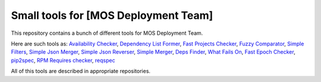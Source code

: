 =====================================
Small tools for [MOS Deployment Team]
=====================================

This repository contains a bunch of different tools for MOS Deployment Team.

Here are such tools as: `Availability Checker <https://github.com/FromZeus/small_tools_mirantis/tree/master/avail_tool>`_, `Dependency List Former <https://github.com/FromZeus/small_tools_mirantis/tree/master/dependency_list_former>`_, `Fast Projects Checker <https://github.com/FromZeus/small_tools_mirantis/tree/master/fast_ckeck>`_, `Fuzzy Comparator <https://github.com/FromZeus/small_tools_mirantis/tree/master/ngramms_package_list_getter>`_, `Simple Filters <https://github.com/FromZeus/small_tools_mirantis/tree/master/simple_filters>`_, `Simple Json Merger <https://github.com/FromZeus/small_tools_mirantis/tree/master/simple_json_merger>`_, `Simple Json Reverser <https://github.com/FromZeus/small_tools_mirantis/tree/master/simple_json_reverser>`_, `Simple Merger <https://github.com/FromZeus/small_tools_mirantis/tree/master/simple_merger>`_, `Deps Finder <https://github.com/FromZeus/small_tools_mirantis/tree/master/deps_finder>`_, `What Fails On <https://github.com/FromZeus/small_tools_mirantis/tree/master/what_fails_on>`_, `Fast Epoch Checker <https://github.com/FromZeus/small_tools_mirantis/tree/master/fast_epoch_checker>`_, `pip2spec <https://github.com/FromZeus/small_tools_mirantis/tree/master/pip2spec>`_, `RPM Requires checker <https://github.com/FromZeus/small_tools_mirantis/tree/master/rpm_reqs_checker>`_, `reqspec <https://github.com/FromZeus/small_tools_mirantis/tree/master/reqspec>`_

All of this tools are described in appropriate repositories.